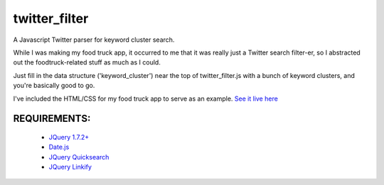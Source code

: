 twitter_filter
==============

A Javascript Twitter parser for keyword cluster search.

While I was making my food truck app, it occurred to me that it was really just a Twitter search filter-er, so I abstracted out the foodtruck-related stuff as much as I could.

Just fill in the data structure ('keyword_cluster') near the top of twitter_filter.js with a bunch of keyword clusters, and you're basically good to go.

I've included the HTML/CSS for my food truck app to serve as an example. `See it live here <http://ft.esthernam.com>`_



REQUIREMENTS:
-------------
    * `JQuery 1.7.2+ <http://code.jquery.com/latest>`_
    * `Date.js <http://www.datejs.com/2007/11/27/getting-started-with-datejs/>`_
    * `JQuery Quicksearch <https://github.com/riklomas/quicksearch>`_
    * `JQuery Linkify <https://github.com/dobot/jquery-linkify>`_
